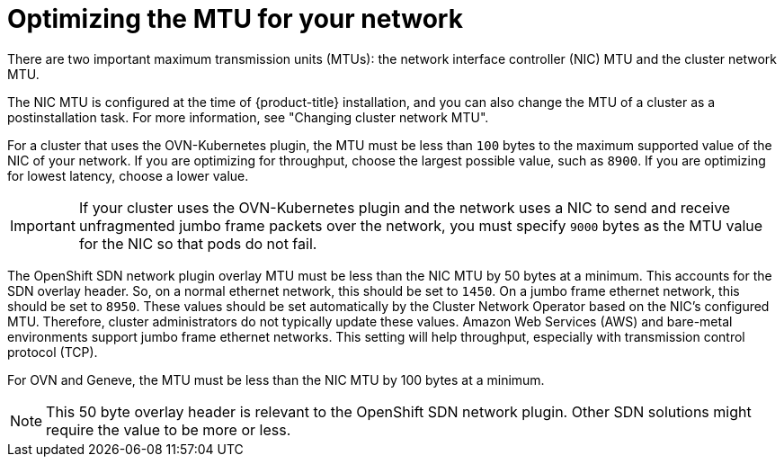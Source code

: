 // Module included in the following assemblies:
//
// * scalability_and_performance/optimization/optimizing-networking.adoc

:_mod-docs-content-type: CONCEPT
[id="optimizing-mtu_{context}"]
= Optimizing the MTU for your network

There are two important maximum transmission units (MTUs): the network interface controller (NIC) MTU and the cluster network MTU.

The NIC MTU is configured at the time of {product-title} installation, and you can also change the MTU of a cluster as a postinstallation task. For more information, see "Changing cluster network MTU".

For a cluster that uses the OVN-Kubernetes plugin, the MTU must be less than `100` bytes to the maximum supported value of the NIC of your network. If you are optimizing for throughput, choose the largest possible value, such as `8900`. If you are optimizing for lowest latency, choose a lower value.

[IMPORTANT]
====
If your cluster uses the OVN-Kubernetes plugin and the network uses a NIC to send and receive unfragmented jumbo frame packets over the network, you must specify `9000` bytes as the MTU value for the NIC so that pods do not fail.
====

The OpenShift SDN network plugin overlay MTU must be less than the NIC MTU by 50 bytes at a minimum. This accounts for the SDN overlay header. So, on a normal ethernet network, this should be set to `1450`. On a jumbo frame ethernet network, this should be set to `8950`. These values should be set automatically by the Cluster Network Operator based on the NIC's configured MTU. Therefore, cluster administrators do not typically update these values. Amazon Web Services (AWS) and bare-metal environments support jumbo frame ethernet networks. This setting will help throughput, especially with transmission control protocol (TCP).

For OVN and Geneve, the MTU must be less than the NIC MTU by 100 bytes at a minimum.

[NOTE]
====
This 50 byte overlay header is relevant to the OpenShift SDN network plugin. Other SDN solutions might require the value to be more or less.
====
